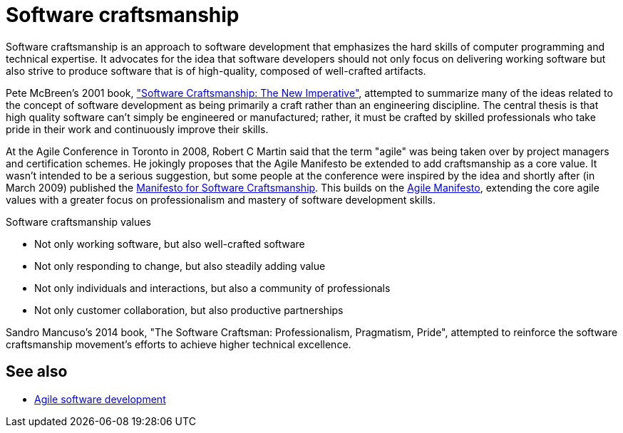 = Software craftsmanship

Software craftsmanship is an approach to software development that emphasizes the hard skills of computer programming and technical expertise. It advocates for the idea that software developers should not only focus on delivering working software but also strive to produce software that is of high-quality, composed of well-crafted artifacts.

Pete McBreen's 2001 book, https://www.mcbreen.ab.ca/SoftwareCraftsmanship/["Software Craftsmanship: The New Imperative"], attempted to summarize many of the ideas related to the concept of software development as being primarily a craft rather than an engineering discipline. The central thesis is that high quality software can't simply be engineered or manufactured; rather, it must be crafted by skilled professionals who take pride in their work and continuously improve their skills.

At the Agile Conference in Toronto in 2008, Robert C Martin said that the term "agile" was being taken over by project managers and certification schemes. He jokingly proposes that the Agile Manifesto be extended to add craftsmanship as a core value. It wasn't intended to be a serious suggestion, but some people at the conference were inspired by the idea and shortly after (in March 2009) published the https://manifesto.softwarecraftsmanship.org/[Manifesto for Software Craftsmanship]. This builds on the https://agilemanifesto.org/[Agile Manifesto], extending the core agile values with a greater focus on professionalism and mastery of software development skills.

.Software craftsmanship values
****
*  Not only working software, but also well-crafted software
* Not only responding to change, but also steadily adding value
* Not only individuals and interactions, but also a community of professionals
* Not only customer collaboration, but also productive partnerships
****

Sandro Mancuso's 2014 book, "The Software Craftsman: Professionalism, Pragmatism, Pride", attempted to reinforce the software craftsmanship movement's efforts to achieve higher technical excellence.


== See also

* link:./agile.adoc[Agile software development]
